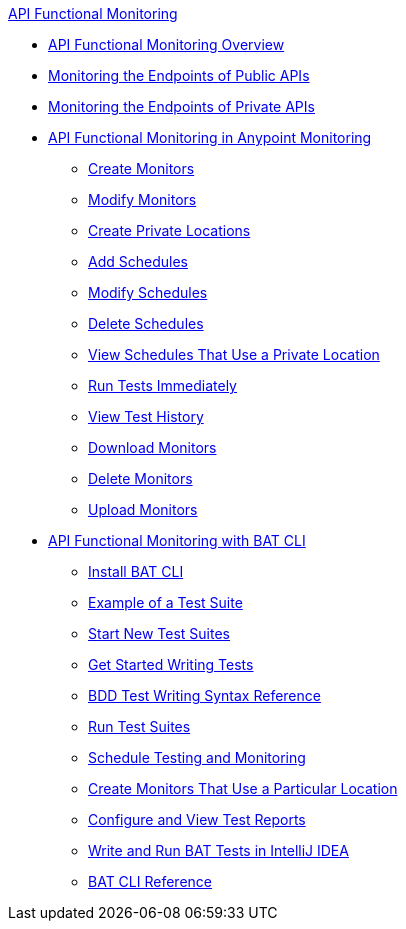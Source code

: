 .xref:index.adoc[API Functional Monitoring]
* xref:index.adoc[API Functional Monitoring Overview]
* xref:afm-monitoring-public-apis.adoc[Monitoring the Endpoints of Public APIs]
* xref:afm-monitoring-private-apis.adoc[Monitoring the Endpoints of Private APIs]
* xref:afm-in-anypoint-platform.adoc[API Functional Monitoring in Anypoint Monitoring]
 ** xref:afm-create-monitor.adoc[Create Monitors]
 ** xref:afm-modify-monitor.adoc[Modify Monitors]
 ** xref:afm-create-private-location.adoc[Create Private Locations]
 ** xref:afm-add-schedule.adoc[Add Schedules]
 ** xref:afm-modify-schedule.adoc[Modify Schedules]
 ** xref:afm-delete-schedule.adoc[Delete Schedules]
 ** xref:afm-view-schedules-private-location.adoc[View Schedules That Use a Private Location]
 ** xref:afm-run-test-now.adoc[Run Tests Immediately]
 ** xref:afm-view-test-history.adoc[View Test History]
 ** xref:afm-download-test.adoc[Download Monitors]
 ** xref:afm-delete-monitor.adoc[Delete Monitors]
 ** xref:afm-upload-monitor.adoc[Upload Monitors]
* xref:bat-top.adoc[API Functional Monitoring with BAT CLI]
 ** xref:bat-install-task.adoc[Install BAT CLI]
 ** xref:bat-example-test-suite.adoc[Example of a Test Suite]
 ** xref:bat-start-new-project.adoc[Start New Test Suites]
 ** xref:bat-write-tests-task.adoc[Get Started Writing Tests]
 ** xref:bat-bdd-reference.adoc[BDD Test Writing Syntax Reference]
 ** xref:bat-execute-task.adoc[Run Test Suites]
 ** xref:bat-schedule-test-task.adoc[Schedule Testing and Monitoring]
 ** xref:bat-schedule-for-particular-location.adoc[Create Monitors That Use a Particular Location]
 ** xref:bat-reporting-task.adoc[Configure and View Test Reports]
 ** xref:bat-intellij-idea.adoc[Write and Run BAT Tests in IntelliJ IDEA]
 ** xref:bat-command-reference.adoc[BAT CLI Reference]
